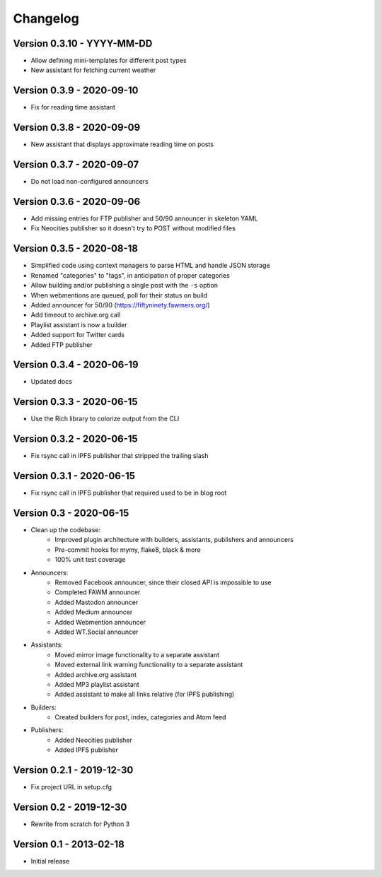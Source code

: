 =========
Changelog
=========

Version 0.3.10 - YYYY-MM-DD
===========================

- Allow defining mini-templates for different post types
- New assistant for fetching current weather

Version 0.3.9 - 2020-09-10
==========================

- Fix for reading time assistant

Version 0.3.8 - 2020-09-09
==========================

- New assistant that displays approximate reading time on posts

Version 0.3.7 - 2020-09-07
==========================

- Do not load non-configured announcers

Version 0.3.6 - 2020-09-06
==========================

- Add missing entries for FTP publisher and 50/90 announcer in skeleton YAML
- Fix Neocities publisher so it doesn't try to POST without modified files

Version 0.3.5 - 2020-08-18
==========================

- Simplified code using context managers to parse HTML and handle JSON storage
- Renamed "categories" to "tags", in anticipation of proper categories
- Allow building and/or publishing a single post with the ``-s`` option
- When webmentions are queued, poll for their status on build
- Added announcer for 50/90 (https://fiftyninety.fawmers.org/)
- Add timeout to archive.org call
- Playlist assistant is now a builder
- Added support for Twitter cards
- Added FTP publisher

Version 0.3.4 - 2020-06-19
==========================

- Updated docs

Version 0.3.3 - 2020-06-15
==========================

- Use the Rich library to colorize output from the CLI

Version 0.3.2 - 2020-06-15
==========================

- Fix rsync call in IPFS publisher that stripped the trailing slash

Version 0.3.1 - 2020-06-15
==========================

- Fix rsync call in IPFS publisher that required used to be in blog root

Version 0.3 - 2020-06-15
========================

- Clean up the codebase:
    - Improved plugin architecture with builders, assistants, publishers and announcers
    - Pre-commit hooks for mymy, flake8, black & more
    - 100% unit test coverage
- Announcers:
    - Removed Facebook announcer, since their closed API is impossible to use
    - Completed FAWM announcer
    - Added Mastodon announcer
    - Added Medium announcer
    - Added Webmention announcer
    - Added WT.Social announcer
- Assistants:
    - Moved mirror image functionality to a separate assistant
    - Moved external link warning functionality to a separate assistant
    - Added archive.org assistant
    - Added MP3 playlist assistant
    - Added assistant to make all links relative (for IPFS publishing)
- Builders:
    - Created builders for post, index, categories and Atom feed
- Publishers:
    - Added Neocities publisher
    - Added IPFS publisher

Version 0.2.1 - 2019-12-30
==========================

- Fix project URL in setup.cfg

Version 0.2 - 2019-12-30
========================

- Rewrite from scratch for Python 3

Version 0.1 - 2013-02-18
========================

- Initial release
